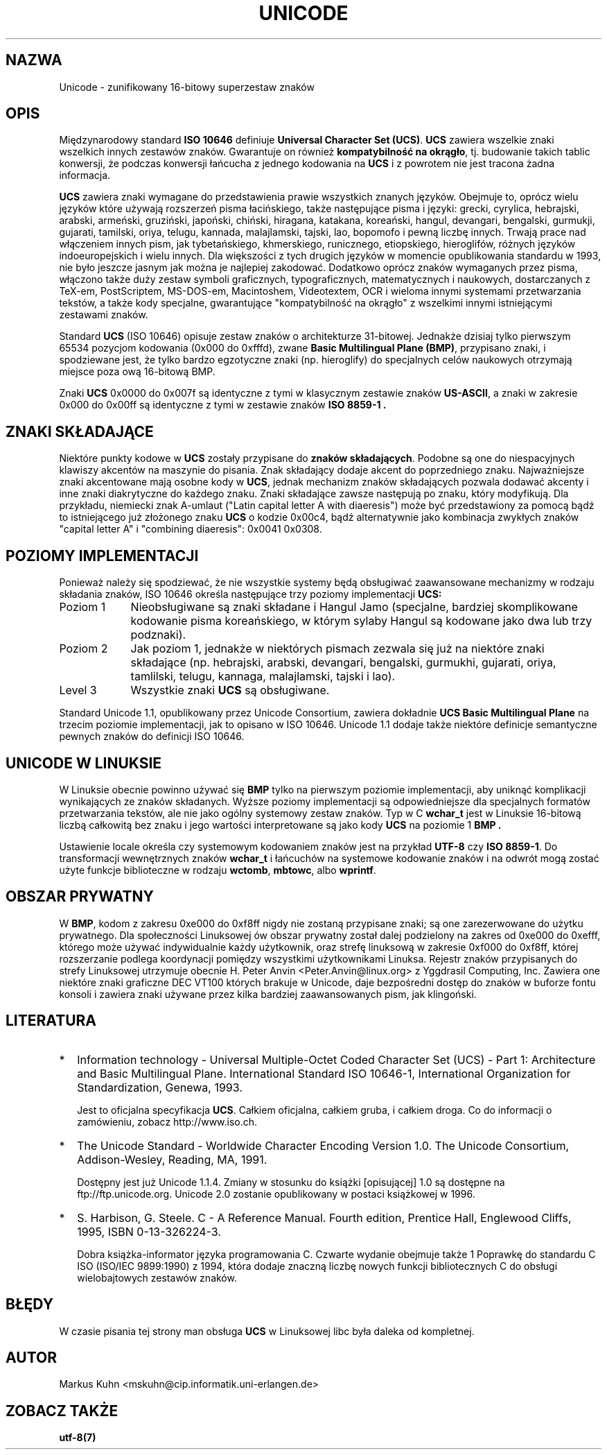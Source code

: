 .\" Hey Emacs! This file is -*- nroff -*- source.
.\"
.\" Copyright (C) Markus Kuhn, 1995
.\"
.\" This is free documentation; you can redistribute it and/or
.\" modify it under the terms of the GNU General Public License as
.\" published by the Free Software Foundation; either version 2 of
.\" the License, or (at your option) any later version.
.\"
.\" The GNU General Public License's references to "object code"
.\" and "executables" are to be interpreted as the output of any
.\" document formatting or typesetting system, including
.\" intermediate and printed output.
.\"
.\" This manual is distributed in the hope that it will be useful,
.\" but WITHOUT ANY WARRANTY; without even the implied warranty of
.\" MERCHANTABILITY or FITNESS FOR A PARTICULAR PURPOSE.  See the
.\" GNU General Public License for more details.
.\"
.\" You should have received a copy of the GNU General Public
.\" License along with this manual; if not, write to the Free
.\" Software Foundation, Inc., 675 Mass Ave, Cambridge, MA 02139,
.\" USA.
.\"
.\" 1995-11-26  Markus Kuhn <mskuhn@cip.informatik.uni-erlangen.de>
.\"      First version written
.\" Translation (c) 1998 "Gwidon S. Naskrent" <naskrent@hoth.amu.edu.pl>
.\"
.TH UNICODE 7 "1995-12-27" "Linux" "Podręcznik Programisty Linuksa"
.SH NAZWA
Unicode \- zunifikowany 16-bitowy superzestaw znaków
.SH OPIS
Międzynarodowy standard
.B ISO 10646
definiuje
.BR "Universal Character Set (UCS)" .
.B UCS
zawiera wszelkie znaki wszelkich innych zestawów znaków.  Gwarantuje
on również
.BR "kompatybilność na okrągło" ,
tj. budowanie takich tablic konwersji, że podczas konwersji łańcucha
z jednego kodowania na 
.B UCS
i z powrotem nie jest tracona żadna informacja.

.B UCS
zawiera znaki wymagane do przedstawienia prawie wszystkich znanych
języków.  Obejmuje to, oprócz wielu języków które używają rozszerzeń
pisma łacińskiego, także następujące pisma i języki: grecki, cyrylica,
hebrajski, arabski, armeński, gruziński, japoński, chiński, hiragana,
katakana, koreański, hangul, devangari, bengalski, gurmukji, gujarati,
tamilski, oriya, telugu, kannada, malajlamski, tajski, lao, bopomofo
i pewną liczbę innych.  Trwają prace nad włączeniem innych pism,
jak tybetańskiego, khmerskiego, runicznego, etiopskiego, hieroglifów,
różnych języków indoeuropejskich i wielu innych.  Dla większości
z tych drugich języków w momencie opublikowania standardu w 1993,
nie było jeszcze jasnym jak można je najlepiej zakodować.  Dodatkowo
oprócz znaków wymaganych przez pisma, włączono także duży zestaw
symboli graficznych, typograficznych, matematycznych i naukowych,
dostarczanych z TeX-em, PostScriptem, MS-DOS-em, Macintoshem,
Videotextem, OCR i wieloma innymi systemami przetwarzania tekstów,
a także kody specjalne, gwarantujące "kompatybilność na okrągło"
z wszelkimi innymi istniejącymi zestawami znaków.

Standard
.B UCS
(ISO 10646) opisuje zestaw znaków o architekturze 31-bitowej. Jednakże
dzisiaj tylko pierwszym 65534 pozycjom kodowania (0x000 do 0xfffd), zwane
.BR "Basic Multilingual Plane (BMP)" ,
przypisano znaki, i spodziewane jest, że tylko bardzo egzotyczne znaki
(np. hieroglify) do specjalnych celów naukowych otrzymają miejsce
poza ową 16-bitową BMP.

Znaki
.B UCS
0x0000 do 0x007f są identyczne z tymi w klasycznym zestawie znaków
.BR US-ASCII ,
a znaki w zakresie 0x000 do 0x00ff są identyczne z tymi w zestawie znaków
.B ISO 8859-1 .
.SH ZNAKI SKŁADAJĄCE
Niektóre punkty kodowe w
.B UCS
zostały przypisane do 
.BR "znaków składających" .
Podobne są one do niespacyjnych klawiszy akcentów na maszynie do
pisania. Znak składający dodaje akcent do poprzedniego znaku. Najważniejsze
znaki akcentowane mają osobne kody w
.BR UCS ,
jednak mechanizm znaków składających pozwala dodawać akcenty i inne
znaki diakrytyczne do każdego znaku.  Znaki składające zawsze następują
po znaku, który modyfikują.  Dla przykładu, niemiecki znak A-umlaut
("Latin capital letter A with diaeresis") może być przedstawiony za
pomocą bądź to istniejącego już złożonego znaku
.B UCS
o kodzie 0x00c4, bądź alternatywnie jako kombinacja zwykłych znaków "capital
letter A" i "combining diaeresis": 0x0041 0x0308.
.SH POZIOMY IMPLEMENTACJI
Ponieważ należy się spodziewać, że nie wszystkie systemy będą obsługiwać
zaawansowane mechanizmy w rodzaju składania znaków, ISO 10646 określa
następujące trzy poziomy implementacji
.BR UCS:
.TP 0.9i
Poziom 1
Nieobsługiwane są znaki składane i Hangul Jamo (specjalne, bardziej
skomplikowane kodowanie pisma koreańskiego, w którym sylaby Hangul
są kodowane jako dwa lub trzy podznaki).
.TP
Poziom 2
Jak poziom 1, jednakże w niektórych pismach zezwala się już na niektóre
znaki składające (np. hebrajski, arabski, devangari, bengalski,
gurmukhi, gujarati, oriya, tamlilski, telugu, kannaga, malajlamski,
tajski i lao).
.TP
Level 3
Wszystkie znaki
.B UCS
są obsługiwane.
.PP
Standard Unicode 1.1, opublikowany przez Unicode Consortium, zawiera
dokładnie
.B UCS Basic Multilingual Plane
na trzecim poziomie implementacji, jak to opisano w ISO 10646. Unicode 1.1
dodaje także niektóre definicje semantyczne pewnych znaków do definicji
ISO 10646.
.SH UNICODE W LINUKSIE
W Linuksie obecnie powinno używać się 
.B BMP
tylko na pierwszym poziomie implementacji,
aby uniknąć komplikacji wynikających ze znaków składanych. Wyższe poziomy
implementacji są odpowiedniejsze dla specjalnych formatów przetwarzania
tekstów, ale nie jako ogólny systemowy zestaw znaków. Typ w C
.B wchar_t
jest w Linuksie 16-bitową liczbą całkowitą bez znaku i jego wartości
interpretowane są jako kody
.B UCS
na poziomie 1
.B BMP .

Ustawienie locale określa czy systemowym kodowaniem znaków jest na
przykład
.B UTF-8
czy
.BR "ISO 8859-1" .
Do transformacji wewnętrznych znaków
.B wchar_t
i łańcuchów na systemowe kodowanie znaków i na odwrót
mogą zostać użyte funkcje biblioteczne w rodzaju
.BR wctomb ,
.BR mbtowc ,
albo
.BR wprintf .

.SH OBSZAR PRYWATNY
W
.BR BMP ,
kodom z zakresu 0xe000 do 0xf8ff nigdy nie zostaną przypisane znaki;
są one zarezerwowane do użytku prywatnego.  Dla społeczności
Linuksowej ów obszar prywatny został dalej podzielony na zakres od
0xe000 do 0xefff, którego może używać indywidualnie każdy użytkownik,
oraz strefę linuksową w zakresie 0xf000 do 0xf8ff, której rozszerzanie
podlega koordynacji pomiędzy wszystkimi użytkownikami Linuksa. Rejestr
znaków przypisanych do strefy Linuksowej utrzymuje obecnie 
H. Peter Anvin <Peter.Anvin@linux.org> z Yggdrasil Computing, Inc. Zawiera
one niektóre znaki graficzne DEC VT100 których brakuje w Unicode, daje
bezpośredni dostęp do znaków w buforze fontu konsoli i zawiera znaki
używane przez kilka bardziej zaawansowanych pism, jak klingoński.
.SH LITERATURA
.TP 0.2i
*
Information technology \- Universal Multiple-Octet Coded Character
Set (UCS) \- Part 1: Architecture and Basic Multilingual Plane.
International Standard ISO 10646-1, International Organization
for Standardization, Genewa, 1993.

Jest to oficjalna specyfikacja
.BR UCS .
Całkiem oficjalna, całkiem gruba, i całkiem droga.  Co do informacji
o zamówieniu, zobacz http://www.iso.ch.
.TP
*
The Unicode Standard \- Worldwide Character Encoding Version 1.0.
The Unicode Consortium, Addison-Wesley,
Reading, MA, 1991.

Dostępny jest już Unicode 1.1.4.  Zmiany w stosunku do książki
[opisującej] 1.0 są dostępne na ftp://ftp.unicode.org.  Unicode 2.0
zostanie opublikowany w postaci książkowej w 1996.
.TP
*
S. Harbison, G. Steele. C \- A Reference Manual. Fourth edition,
Prentice Hall, Englewood Cliffs, 1995, ISBN 0-13-326224-3.

Dobra książka-informator języka programowania C.  Czwarte wydanie
obejmuje także 1 Poprawkę do standardu C ISO (ISO/IEC 9899:1990) z 1994,
która dodaje znaczną liczbę nowych funkcji bibliotecznych C do obsługi
wielobajtowych zestawów znaków.
.SH BŁĘDY
W czasie pisania tej strony man obsługa 
.B UCS
w Linuksowej libc była daleka od kompletnej.
.SH AUTOR
Markus Kuhn <mskuhn@cip.informatik.uni-erlangen.de>
.SH ZOBACZ TAKŻE
.B utf-8(7)
